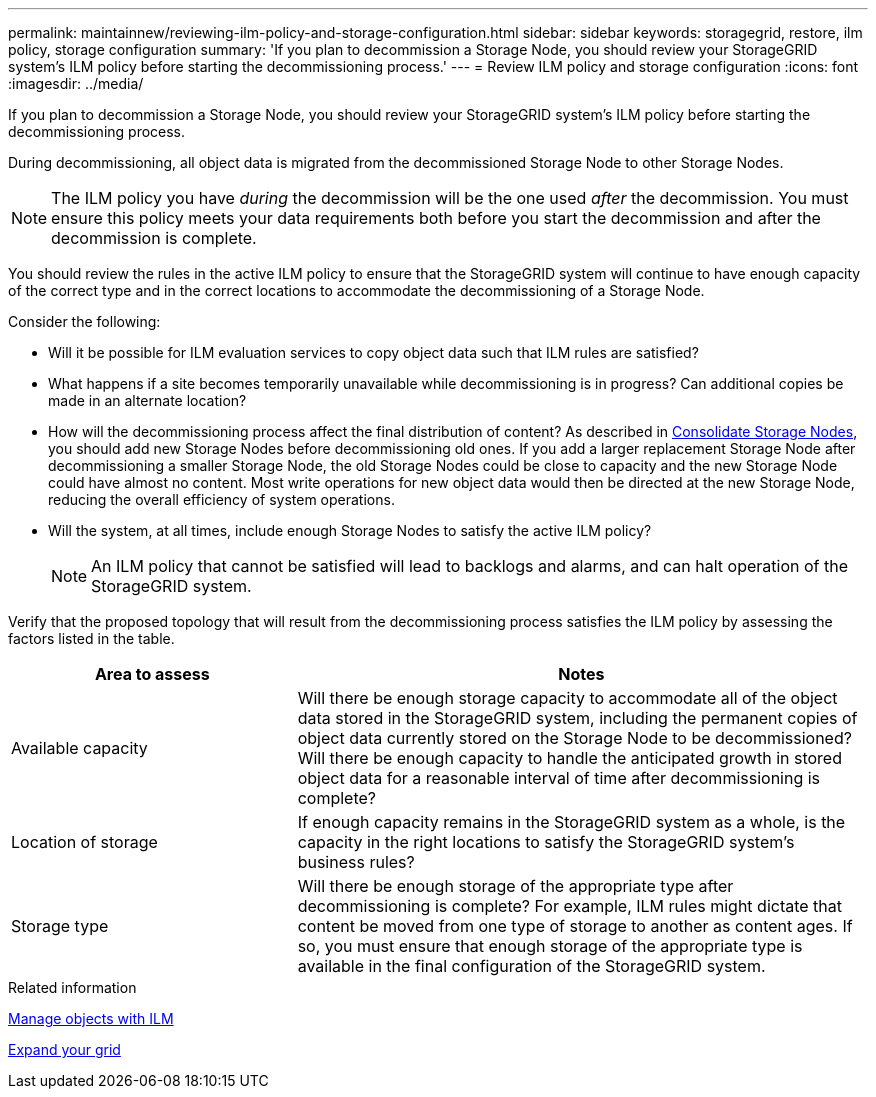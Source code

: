 ---
permalink: maintainnew/reviewing-ilm-policy-and-storage-configuration.html
sidebar: sidebar
keywords: storagegrid, restore, ilm policy, storage configuration
summary: 'If you plan to decommission a Storage Node, you should review your StorageGRID system’s ILM policy before starting the decommissioning process.'
---
= Review ILM policy and storage configuration
:icons: font
:imagesdir: ../media/

[.lead]
If you plan to decommission a Storage Node, you should review your StorageGRID system's ILM policy before starting the decommissioning process.

During decommissioning, all object data is migrated from the decommissioned Storage Node to other Storage Nodes.

NOTE: The ILM policy you have _during_ the decommission will be the one used _after_ the decommission. You must ensure this policy meets your data requirements both before you start the decommission and after the decommission is complete.

You should review the rules in the active ILM policy to ensure that the StorageGRID system will continue to have enough capacity of the correct type and in the correct locations to accommodate the decommissioning of a Storage Node.

Consider the following:

* Will it be possible for ILM evaluation services to copy object data such that ILM rules are satisfied?
* What happens if a site becomes temporarily unavailable while decommissioning is in progress? Can additional copies be made in an alternate location?
* How will the decommissioning process affect the final distribution of content? As described in xref:consolidating-storage-nodes.adoc[Consolidate Storage Nodes], you should add new Storage Nodes before decommissioning old ones. If you add a larger replacement Storage Node after decommissioning a smaller Storage Node, the old Storage Nodes could be close to capacity and the new Storage Node could have almost no content. Most write operations for new object data would then be directed at the new Storage Node, reducing the overall efficiency of system operations.
* Will the system, at all times, include enough Storage Nodes to satisfy the active ILM policy?
+
NOTE: An ILM policy that cannot be satisfied will lead to backlogs and alarms, and can halt operation of the StorageGRID system.

Verify that the proposed topology that will result from the decommissioning process satisfies the ILM policy by assessing the factors listed in the table.

[cols="1a,2a" options="header"]
|===
| Area to assess| Notes
|Available capacity
|Will there be enough storage capacity to accommodate all of the object data stored in the StorageGRID system, including the permanent copies of object data currently stored on the Storage Node to be decommissioned?Will there be enough capacity to handle the anticipated growth in stored object data for a reasonable interval of time after decommissioning is complete?

|Location of storage
|If enough capacity remains in the StorageGRID system as a whole, is the capacity in the right locations to satisfy the StorageGRID system's business rules?

|Storage type
|Will there be enough storage of the appropriate type after decommissioning is complete? For example, ILM rules might dictate that content be moved from one type of storage to another as content ages. If so, you must ensure that enough storage of the appropriate type is available in the final configuration of the StorageGRID system.
|===

.Related information

xref:../ilm/index.adoc[Manage objects with ILM]

xref:../expand/index.adoc[Expand your grid]
